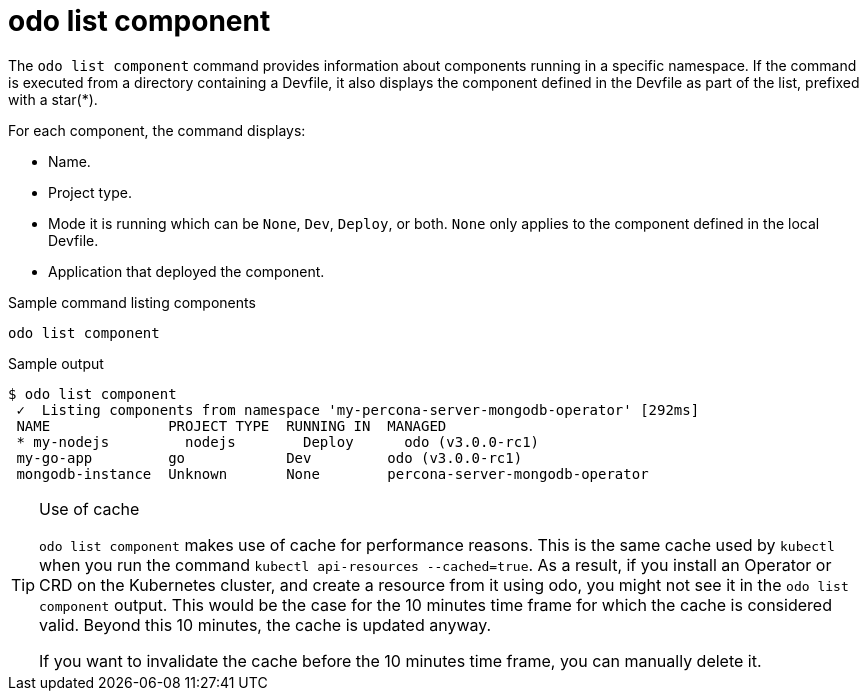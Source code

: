 // Module included in the following assemblies:
//
// * cli_reference/developer_cli_odo/odo-cli-reference.adoc

:_content-type: REFERENCE
[id="odo-list-component_{context}"]
= odo list component

The `odo list component` command provides information about components running in a specific namespace.
If the command is executed from a directory containing a Devfile, it also displays the component
defined in the Devfile as part of the list, prefixed with a star(*).

For each component, the command displays:

- Name.
- Project type.
- Mode it is running which can be `None`, `Dev`, `Deploy`, or both. `None` only applies to the component defined in the local Devfile.
- Application that deployed the component.

.Sample command listing components
[source,terminal]
----
odo list component
----

.Sample output
[source,terminal]
----
$ odo list component
 ✓  Listing components from namespace 'my-percona-server-mongodb-operator' [292ms]
 NAME              PROJECT TYPE  RUNNING IN  MANAGED
 * my-nodejs         nodejs        Deploy      odo (v3.0.0-rc1)
 my-go-app         go            Dev         odo (v3.0.0-rc1)
 mongodb-instance  Unknown       None        percona-server-mongodb-operator 
----


[TIP]
====
.Use of cache

`odo list component` makes use of cache for performance reasons. This is the same cache used by `kubectl` when you run the command `kubectl api-resources --cached=true`. As a result, if you install an Operator or CRD on the Kubernetes cluster, and create a resource from it using odo, you might not see it in the `odo list component` output. This would be the case for the 10 minutes time frame for which the cache is considered valid. Beyond this 10 minutes, the cache is updated anyway.

If you want to invalidate the cache before the 10 minutes time frame, you can manually delete it.
====

//  by doing:
// 
// [source,terminal]
// ----
// rm -rf ~/.kube/cache/discovery/api.crc.testing_6443/
// ----
//
//Tee example shows how to invalidate the cache for a CRC cluster. Note that you will have to modify the `api.crc.
// testing_6443` part based on the cluster you are working against.